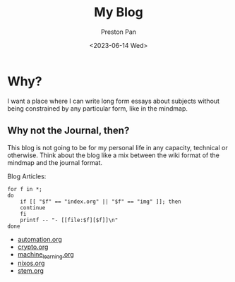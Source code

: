 #+TITLE: My Blog
#+AUTHOR: Preston Pan
#+DATE: <2023-06-14 Wed>
#+DESCRIPTION: List of all my blogs in alphabetical order
#+html_head: <link rel="stylesheet" type="text/css" href="../style.css" />
#+language: en
#+OPTIONS: broken-links:t
#+html_head: <meta name="viewport" content="width=1000; user-scalable=0;" />

* Why?
I want a place where I can write long form essays about subjects
without being constrained by any particular form, like in the mindmap.
** Why not the Journal, then?
This blog is not going to be for my personal life in any capacity,
technical or otherwise. Think about the blog like a mix between
the wiki format of the mindmap and the journal format.

Blog Articles:
@@html: <div class="links-page">@@
#+begin_src shell :results output raw :exports both
  for f in *;
  do
      if [[ "$f" == "index.org" || "$f" == "img" ]]; then
	  continue
      fi
      printf -- "- [[file:$f][$f]]\n"
  done
#+end_src

#+RESULTS:
- [[file:automation.org][automation.org]]
- [[file:crypto.org][crypto.org]]
- [[file:machine_learning.org][machine_learning.org]]
- [[file:nixos.org][nixos.org]]
- [[file:stem.org][stem.org]]

@@html: </div>@@
